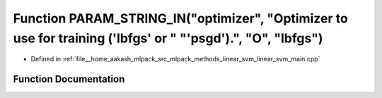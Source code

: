 .. _exhale_function_linear__svm__main_8cpp_1a43a7247387976fe218b33315a65ca96b:

Function PARAM_STRING_IN("optimizer", "Optimizer to use for training ('lbfgs' or " "'psgd').", "O", "lbfgs")
============================================================================================================

- Defined in :ref:`file__home_aakash_mlpack_src_mlpack_methods_linear_svm_linear_svm_main.cpp`


Function Documentation
----------------------


.. doxygenfunction:: PARAM_STRING_IN("optimizer", "Optimizer to use for training ('lbfgs' or " "'psgd').", "O", "lbfgs")
